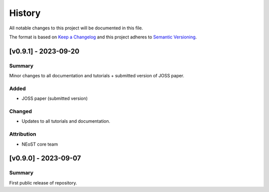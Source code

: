 History
-------

All notable changes to this project will be documented in this file.

The format is based on
`Keep a Changelog <http://keepachangelog.com/en/1.0.0/>`_
and this project adheres to
`Semantic Versioning <http://semver.org/spec/v2.0.0.html>`_.

.. REMOVE THE DOTS BELOW TO UNCOMMENT
.. ..[Unreleased]
.. ~~~~~~~~~~~~

.. Summary
.. ^^^^^^^

.. Fixed
.. ^^^^^

.. Added
.. ^^^^^

.. Changed
.. ^^^^^^^

.. Deprecated
.. ^^^^^^^^^^

.. Removed
.. ^^^^^^^

.. Attribution
.. ^^^^^^^^^^^


[v0.9.1] - 2023-09-20
~~~~~~~~~~~~~~~~~~~~~

Summary
^^^^^^^
Minor changes to all documentation and tutorials + submitted version of JOSS paper.

Added
^^^^^

* JOSS paper (submitted version)

Changed
^^^^^^^

* Updates to all tutorials and documentation.

Attribution
^^^^^^^^^^^

* NEoST core team

[v0.9.0] - 2023-09-07
~~~~~~~~~~~~~~~~~~~~~

Summary
^^^^^^^
First public release of repository.

